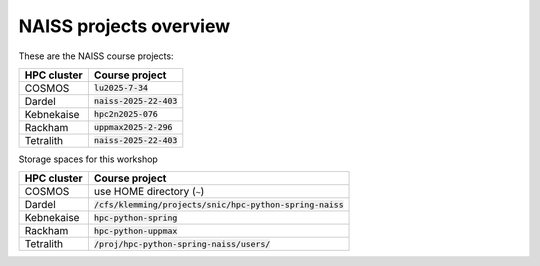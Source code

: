 NAISS projects overview
=======================

These are the NAISS course projects:

+------------+--------------------------+
| HPC cluster| Course project           |
+============+==========================+
| COSMOS     | :code:`lu2025-7-34`      |
+------------+--------------------------+
| Dardel     | :code:`naiss-2025-22-403`|
+------------+--------------------------+
| Kebnekaise | :code:`hpc2n2025-076`    |
+------------+--------------------------+
| Rackham    | :code:`uppmax2025-2-296` |
+------------+--------------------------+
| Tetralith  | :code:`naiss-2025-22-403`|
+------------+--------------------------+

Storage spaces for this workshop

+------------+------------------------------------------------------------+
| HPC cluster| Course project                                             |
+============+============================================================+
| COSMOS     |  use HOME directory (``~``)                                |
+------------+------------------------------------------------------------+
| Dardel     | :code:`/cfs/klemming/projects/snic/hpc-python-spring-naiss`|
+------------+------------------------------------------------------------+
| Kebnekaise | :code:`hpc-python-spring`                                  |
+------------+------------------------------------------------------------+
| Rackham    | :code:`hpc-python-uppmax`                                  |
+------------+------------------------------------------------------------+
| Tetralith  | :code:`/proj/hpc-python-spring-naiss/users/`               |
+------------+------------------------------------------------------------+
